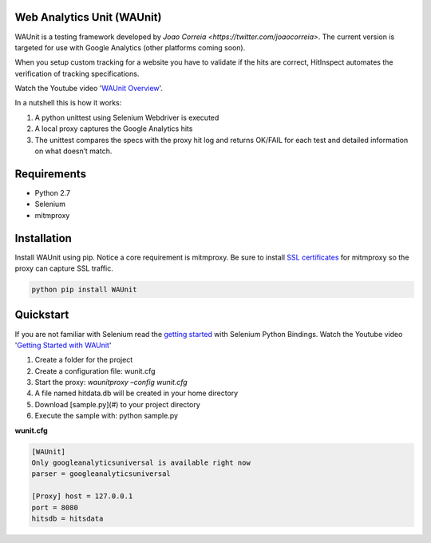 Web Analytics Unit (WAUnit)
----------------------------

WAUnit is a testing framework developed by `Joao Correia <https://twitter.com/joaocorreia>`.  The current version is targeted for use with Google Analytics (other platforms coming soon).

When you setup custom tracking for a website you have to validate if the hits are correct, HitInspect automates the verification of tracking specifications.

Watch the Youtube video '`WAUnit Overview <https://www.youtube.com/watch?v=sWsPey1qBi0>`_'.

In a nutshell this is how it works:

.. image:: https://cloud.githubusercontent.com/assets/1695738/13732067/df23460a-e936-11e5-8dfe-64c628f59628.png

1. A python unittest using Selenium Webdriver is executed
2. A local proxy captures the Google Analytics hits
3. The unittest compares the specs with the proxy hit log and returns OK/FAIL for each test and detailed information on what doesn’t match.

Requirements
-------------
- Python 2.7
- Selenium
- mitmproxy

Installation
-------------
Install WAUnit using pip. Notice a core requirement is mitmproxy. Be sure to install `SSL certificates <http://mitmproxy.org/doc/certinstall.html>`_ for mitmproxy so the proxy can capture SSL traffic.

.. code::

   python pip install WAUnit

Quickstart
----------
If you are not familiar with Selenium read the `getting started <http://selenium-python.readthedocs.org/getting-started.html>`_ with Selenium Python Bindings. Watch the Youtube video '`Getting Started with WAUnit <https://www.youtube.com/watch?v=sWsPey1qBi0>`_'

1. Create a folder for the project
2. Create a configuration file: wunit.cfg
3. Start the proxy: *waunitproxy –config wunit.cfg*
4. A file named hitdata.db will be created in your home directory
5. Download [sample.py](#) to your project directory
6. Execute the sample with: python sample.py

**wunit.cfg**

.. code::

 [WAUnit]
 Only googleanalyticsuniversal is available right now
 parser = googleanalyticsuniversal

 [Proxy] host = 127.0.0.1
 port = 8080
 hitsdb = hitsdata




